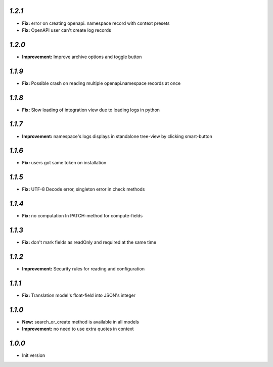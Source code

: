 `1.2.1`
-------
- **Fix:** error on creating openapi. namespace record with context presets
- **Fix:** OpenAPI user can't create log records

`1.2.0`
-------
- **Improvement:** Improve archive options and toggle button

`1.1.9`
-------
- **Fix:** Possible crash on reading multiple openapi.namespace records at once

`1.1.8`
-------
- **Fix:** Slow loading of integration view due to loading logs in python

`1.1.7`
-------
- **Improvement:** namespace's logs displays in standalone tree-view by clicking smart-button

`1.1.6`
-------
- **Fix:** users got same token on installation

`1.1.5`
-------
- **Fix:** UTF-8 Decode error, singleton error in check methods

`1.1.4`
-------
- **Fix:** no computation In PATCH-method for compute-fields

`1.1.3`
-------
- **Fix:** don't mark fields as readOnly and required at the same time

`1.1.2`
-------

- **Improvement:** Security rules for reading and configuration

`1.1.1`
-------

- **Fix:** Translation model's float-field into JSON's integer

`1.1.0`
-------

- **New:** search_or_create method is available in all models
- **Improvement:** no need to use extra quotes in context

`1.0.0`
-------

- Init version
